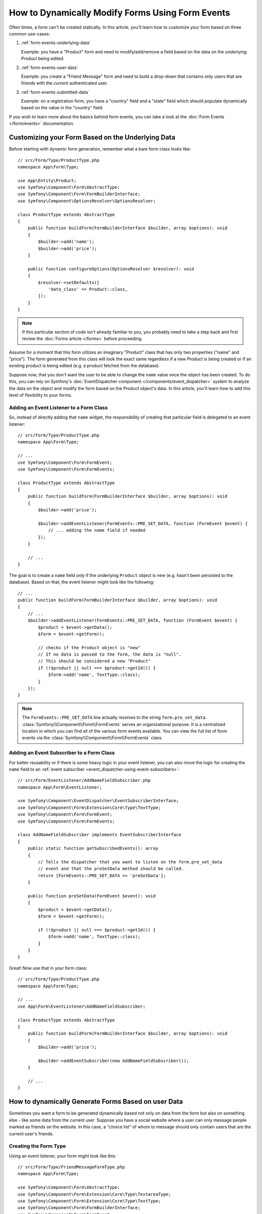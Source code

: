 .. index::
   single: Form; Events

How to Dynamically Modify Forms Using Form Events
=================================================

Often times, a form can't be created statically. In this article, you'll learn
how to customize your form based on three common use-cases:

1) :ref:`form-events-underlying-data`

   Example: you have a "Product" form and need to modify/add/remove a field
   based on the data on the underlying Product being edited.

2) :ref:`form-events-user-data`

   Example: you create a "Friend Message" form and need to build a drop-down
   that contains only users that are friends with the *current* authenticated
   user.

3) :ref:`form-events-submitted-data`

   Example: on a registration form, you have a "country" field and a "state"
   field which should populate dynamically based on the value in the "country"
   field.

If you wish to learn more about the basics behind form events, you can
take a look at the :doc:`Form Events </form/events>` documentation.

.. _form-events-underlying-data:

Customizing your Form Based on the Underlying Data
--------------------------------------------------

Before starting with dynamic form generation, remember what
a bare form class looks like::

    // src/Form/Type/ProductType.php
    namespace App\Form\Type;

    use App\Entity\Product;
    use Symfony\Component\Form\AbstractType;
    use Symfony\Component\Form\FormBuilderInterface;
    use Symfony\Component\OptionsResolver\OptionsResolver;

    class ProductType extends AbstractType
    {
        public function buildForm(FormBuilderInterface $builder, array $options): void
        {
            $builder->add('name');
            $builder->add('price');
        }

        public function configureOptions(OptionsResolver $resolver): void
        {
            $resolver->setDefaults([
                'data_class' => Product::class,
            ]);
        }
    }

.. note::

    If this particular section of code isn't already familiar to you, you
    probably need to take a step back and first review the :doc:`Forms article </forms>`
    before proceeding.

Assume for a moment that this form utilizes an imaginary "Product" class
that has only two properties ("name" and "price"). The form generated from
this class will look the exact same regardless if a new Product is being created
or if an existing product is being edited (e.g. a product fetched from the database).

Suppose now, that you don't want the user to be able to change the ``name`` value
once the object has been created. To do this, you can rely on Symfony's
:doc:`EventDispatcher component </components/event_dispatcher>`
system to analyze the data on the object and modify the form based on the
Product object's data. In this article, you'll learn how to add this level of
flexibility to your forms.

Adding an Event Listener to a Form Class
~~~~~~~~~~~~~~~~~~~~~~~~~~~~~~~~~~~~~~~~

So, instead of directly adding that ``name`` widget, the responsibility of
creating that particular field is delegated to an event listener::

    // src/Form/Type/ProductType.php
    namespace App\Form\Type;

    // ...
    use Symfony\Component\Form\FormEvent;
    use Symfony\Component\Form\FormEvents;

    class ProductType extends AbstractType
    {
        public function buildForm(FormBuilderInterface $builder, array $options): void
        {
            $builder->add('price');

            $builder->addEventListener(FormEvents::PRE_SET_DATA, function (FormEvent $event) {
                // ... adding the name field if needed
            });
        }

        // ...
    }

The goal is to create a ``name`` field *only* if the underlying ``Product``
object is new (e.g. hasn't been persisted to the database). Based on that,
the event listener might look like the following::

    // ...
    public function buildForm(FormBuilderInterface $builder, array $options): void
    {
        // ...
        $builder->addEventListener(FormEvents::PRE_SET_DATA, function (FormEvent $event) {
            $product = $event->getData();
            $form = $event->getForm();

            // checks if the Product object is "new"
            // If no data is passed to the form, the data is "null".
            // This should be considered a new "Product"
            if (!$product || null === $product->getId()) {
                $form->add('name', TextType::class);
            }
        });
    }

.. note::

    The ``FormEvents::PRE_SET_DATA`` line actually resolves to the string
    ``form.pre_set_data``. :class:`Symfony\\Component\\Form\\FormEvents`
    serves an organizational purpose. It is a centralized location in which
    you can find all of the various form events available. You can view the
    full list of form events via the
    :class:`Symfony\\Component\\Form\\FormEvents` class.

Adding an Event Subscriber to a Form Class
~~~~~~~~~~~~~~~~~~~~~~~~~~~~~~~~~~~~~~~~~~

For better reusability or if there is some heavy logic in your event listener,
you can also move the logic for creating the ``name`` field to an
:ref:`event subscriber <event_dispatcher-using-event-subscribers>`::

    // src/Form/EventListener/AddNameFieldSubscriber.php
    namespace App\Form\EventListener;

    use Symfony\Component\EventDispatcher\EventSubscriberInterface;
    use Symfony\Component\Form\Extension\Core\Type\TextType;
    use Symfony\Component\Form\FormEvent;
    use Symfony\Component\Form\FormEvents;

    class AddNameFieldSubscriber implements EventSubscriberInterface
    {
        public static function getSubscribedEvents(): array
        {
            // Tells the dispatcher that you want to listen on the form.pre_set_data
            // event and that the preSetData method should be called.
            return [FormEvents::PRE_SET_DATA => 'preSetData'];
        }

        public function preSetData(FormEvent $event): void
        {
            $product = $event->getData();
            $form = $event->getForm();

            if (!$product || null === $product->getId()) {
                $form->add('name', TextType::class);
            }
        }
    }

Great! Now use that in your form class::

    // src/Form/Type/ProductType.php
    namespace App\Form\Type;

    // ...
    use App\Form\EventListener\AddNameFieldSubscriber;

    class ProductType extends AbstractType
    {
        public function buildForm(FormBuilderInterface $builder, array $options): void
        {
            $builder->add('price');

            $builder->addEventSubscriber(new AddNameFieldSubscriber());
        }

        // ...
    }

.. _form-events-user-data:

How to dynamically Generate Forms Based on user Data
----------------------------------------------------

Sometimes you want a form to be generated dynamically based not only on data
from the form but also on something else - like some data from the current user.
Suppose you have a social website where a user can only message people marked
as friends on the website. In this case, a "choice list" of whom to message
should only contain users that are the current user's friends.

Creating the Form Type
~~~~~~~~~~~~~~~~~~~~~~

Using an event listener, your form might look like this::

    // src/Form/Type/FriendMessageFormType.php
    namespace App\Form\Type;

    use Symfony\Component\Form\AbstractType;
    use Symfony\Component\Form\Extension\Core\Type\TextareaType;
    use Symfony\Component\Form\Extension\Core\Type\TextType;
    use Symfony\Component\Form\FormBuilderInterface;
    use Symfony\Component\Form\FormEvent;
    use Symfony\Component\Form\FormEvents;

    class FriendMessageFormType extends AbstractType
    {
        public function buildForm(FormBuilderInterface $builder, array $options): void
        {
            $builder
                ->add('subject', TextType::class)
                ->add('body', TextareaType::class)
            ;
            $builder->addEventListener(FormEvents::PRE_SET_DATA, function (FormEvent $event) {
                // ... add a choice list of friends of the current application user
            });
        }
    }

The problem is now to get the current user and create a choice field that
contains only this user's friends. This can be done injecting the ``Security``
service into the form type so you can get the current user object::

    use Symfony\Component\Security\Core\Security;
    // ...

    class FriendMessageFormType extends AbstractType
    {
        private $security;

        public function __construct(Security $security)
        {
            $this->security = $security;
        }

        // ....
    }

Customizing the Form Type
~~~~~~~~~~~~~~~~~~~~~~~~~

Now that you have all the basics in place you can use the features of the
security helper to fill in the listener logic::

    // src/Form/Type/FriendMessageFormType.php
    namespace App\Form\Type;

    use App\Entity\User;
    use Doctrine\ORM\EntityRepository;
    use Symfony\Bridge\Doctrine\Form\Type\EntityType;
    use Symfony\Component\Form\Extension\Core\Type\TextareaType;
    use Symfony\Component\Form\Extension\Core\Type\TextType;
    use Symfony\Component\Security\Core\Security;
    // ...

    class FriendMessageFormType extends AbstractType
    {
        private $security;

        public function __construct(Security $security)
        {
            $this->security = $security;
        }

        public function buildForm(FormBuilderInterface $builder, array $options): void
        {
            $builder
                ->add('subject', TextType::class)
                ->add('body', TextareaType::class)
            ;

            // grab the user, do a quick sanity check that one exists
            $user = $this->security->getUser();
            if (!$user) {
                throw new \LogicException(
                    'The FriendMessageFormType cannot be used without an authenticated user!'
                );
            }

            $builder->addEventListener(FormEvents::PRE_SET_DATA, function (FormEvent $event) use ($user) {
                if (null !== $event->getData()->getFriend()) {
                    // we don't need to add the friend field because
                    // the message will be addressed to a fixed friend
                    return;
                }

                $form = $event->getForm();

                $formOptions = [
                    'class' => User::class,
                    'choice_label' => 'fullName',
                    'query_builder' => function (UserRepository $userRepository) use ($user) {
                        // call a method on your repository that returns the query builder
                        // return $userRepository->createFriendsQueryBuilder($user);
                    },
                ];

                // create the field, this is similar the $builder->add()
                // field name, field type, field options
                $form->add('friend', EntityType::class, $formOptions);
            });
        }

        // ...
    }

.. note::

    You might wonder, now that you have access to the ``User`` object, why not
    just use it directly in ``buildForm()`` and omit the event listener? This is
    because doing so in the ``buildForm()`` method would result in the whole
    form type being modified and not just this one form instance. This may not
    usually be a problem, but technically a single form type could be used on a
    single request to create many forms or fields.

Using the Form
~~~~~~~~~~~~~~

If you're using the :ref:`default services.yaml configuration <service-container-services-load-example>`,
your form is ready to be used thanks to :ref:`autowire <services-autowire>` and
:ref:`autoconfigure <services-autoconfigure>`.
Otherwise, :ref:`register the form class as a service <service-container-creating-service>`
and :doc:`tag it </service_container/tags>` with the ``form.type`` tag.

In a controller, create the form like normal::

    use Symfony\Bundle\FrameworkBundle\Controller\AbstractController;
    use Symfony\Component\HttpFoundation\Request;
    use Symfony\Component\HttpFoundation\Response;

    class FriendMessageController extends AbstractController
    {
        public function new(Request $request): Response
        {
            $form = $this->createForm(FriendMessageFormType::class);

            // ...
        }
    }

You can also  embed the form type into another form::

    // inside some other "form type" class
    public function buildForm(FormBuilderInterface $builder, array $options): void
    {
        $builder->add('message', FriendMessageFormType::class);
    }

.. _form-events-submitted-data:

Dynamic Generation for Submitted Forms
--------------------------------------

Another case that can appear is that you want to customize the form specific to
the data that was submitted by the user. For example, imagine you have a registration
form for sports gatherings. Some events will allow you to specify your preferred
position on the field. This would be a ``choice`` field for example. However, the
possible choices will depend on each sport. Football will have attack, defense,
goalkeeper etc... Baseball will have a pitcher but will not have a goalkeeper. You
will need the correct options in order for validation to pass.

The meetup is passed as an entity field to the form. So we can access each
sport like this::

    // src/Form/Type/SportMeetupType.php
    namespace App\Form\Type;

    use App\Entity\Position;
    use App\Entity\Sport;
    use Symfony\Bridge\Doctrine\Form\Type\EntityType;
    use Symfony\Component\Form\AbstractType;
    use Symfony\Component\Form\FormBuilderInterface;
    use Symfony\Component\Form\FormEvent;
    use Symfony\Component\Form\FormEvents;
    // ...

    class SportMeetupType extends AbstractType
    {
        public function buildForm(FormBuilderInterface $builder, array $options): void
        {
            $builder
                ->add('sport', EntityType::class, [
                    'class' => Sport::class,
                    'placeholder' => '',
                ])
            ;

            $builder->addEventListener(
                FormEvents::PRE_SET_DATA,
                function (FormEvent $event) {
                    $form = $event->getForm();

                    // this would be your entity, i.e. SportMeetup
                    $data = $event->getData();

                    $sport = $data->getSport();
                    $positions = null === $sport ? [] : $sport->getAvailablePositions();

                    $form->add('position', EntityType::class, [
                        'class' => Position::class,
                        'placeholder' => '',
                        'choices' => $positions,
                    ]);
                }
            );
        }

        // ...
    }

When you're building this form to display to the user for the first time,
then this example works perfectly.

However, things get more difficult when you handle the form submission. This
is because the ``PRE_SET_DATA`` event tells us the data that you're starting
with (e.g. an empty ``SportMeetup`` object), *not* the submitted data.

On a form, we can usually listen to the following events:

* ``PRE_SET_DATA``
* ``POST_SET_DATA``
* ``PRE_SUBMIT``
* ``SUBMIT``
* ``POST_SUBMIT``

The key is to add a ``POST_SUBMIT`` listener to the field that your new field
depends on. If you add a ``POST_SUBMIT`` listener to a form child (e.g. ``sport``),
and add new children to the parent form, the Form component will detect the
new field automatically and map it to the submitted client data.

The type would now look like::

    // src/Form/Type/SportMeetupType.php
    namespace App\Form\Type;

    use App\Entity\Position;
    use App\Entity\Sport;
    use Symfony\Bridge\Doctrine\Form\Type\EntityType;
    use Symfony\Component\Form\FormInterface;
    // ...

    class SportMeetupType extends AbstractType
    {
        public function buildForm(FormBuilderInterface $builder, array $options): void
        {
            $builder
                ->add('sport', EntityType::class, [
                    'class' => Sport::class,
                    'placeholder' => '',
                ])
            ;

            $formModifier = function (FormInterface $form, Sport $sport = null) {
                $positions = null === $sport ? [] : $sport->getAvailablePositions();

                $form->add('position', EntityType::class, [
                    'class' => Position::class,
                    'placeholder' => '',
                    'choices' => $positions,
                ]);
            };

            $builder->addEventListener(
                FormEvents::PRE_SET_DATA,
                function (FormEvent $event) use ($formModifier) {
                    // this would be your entity, i.e. SportMeetup
                    $data = $event->getData();

                    $formModifier($event->getForm(), $data->getSport());
                }
            );

            $builder->get('sport')->addEventListener(
                FormEvents::POST_SUBMIT,
                function (FormEvent $event) use ($formModifier) {
                    // It's important here to fetch $event->getForm()->getData(), as
                    // $event->getData() will get you the client data (that is, the ID)
                    $sport = $event->getForm()->getData();

                    // since we've added the listener to the child, we'll have to pass on
                    // the parent to the callback functions!
                    $formModifier($event->getForm()->getParent(), $sport);
                }
            );
        }

        // ...
    }

You can see that you need to listen on these two events and have different
callbacks only because in two different scenarios, the data that you can use is
available in different events. Other than that, the listeners always perform
exactly the same things on a given form.

.. tip::

    The ``FormEvents::POST_SUBMIT`` event does not allow to modify the form
    the listener is bound to, but it allows to modify its parent.

One piece that is still missing is the client-side updating of your form after
the sport is selected. This should be handled by making an AJAX call back to
your application. Assume that you have a sport meetup creation controller::

    // src/Controller/MeetupController.php
    namespace App\Controller;

    use App\Entity\SportMeetup;
    use App\Form\Type\SportMeetupType;
    use Symfony\Bundle\FrameworkBundle\Controller\AbstractController;
    use Symfony\Component\HttpFoundation\Request;
    use Symfony\Component\HttpFoundation\Response;
    // ...

    class MeetupController extends AbstractController
    {
        public function create(Request $request): Response
        {
            $meetup = new SportMeetup();
            $form = $this->createForm(SportMeetupType::class, $meetup);
            $form->handleRequest($request);
            if ($form->isSubmitted() && $form->isValid()) {
                // ... save the meetup, redirect etc.
            }

            return $this->renderForm('meetup/create.html.twig', [
                'form' => $form,
            ]);
        }

        // ...
    }

The associated template uses some JavaScript to update the ``position`` form
field according to the current selection in the ``sport`` field:

.. code-block:: html+twig

    {# templates/meetup/create.html.twig #}
    {{ form_start(form) }}
        {{ form_row(form.sport) }}    {# <select id="meetup_sport" ... #}
        {{ form_row(form.position) }} {# <select id="meetup_position" ... #}
        {# ... #}
    {{ form_end(form) }}

    <script>
    var $sport = $('#meetup_sport');
    // When sport gets selected ...
    $sport.change(function() {
      // ... retrieve the corresponding form.
      var $form = $(this).closest('form');
      // Simulate form data, but only include the selected sport value.
      var data = {};
      data[$sport.attr('name')] = $sport.val();
      // Submit data via AJAX to the form's action path.
      $.ajax({
        url : $form.attr('action'),
        type: $form.attr('method'),
        data : data,
        success: function(html) {
          // Replace current position field ...
          $('#meetup_position').replaceWith(
            // ... with the returned one from the AJAX response.
            $(html).find('#meetup_position')
          );
          // Position field now displays the appropriate positions.
        }
      });
    });
    </script>

The major benefit of submitting the whole form to just extract the updated
``position`` field is that no additional server-side code is needed; all the
code from above to generate the submitted form can be reused.
